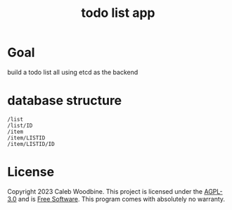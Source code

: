 #+title: todo list app

* Goal
build a todo list all using etcd as the backend

* database structure
#+begin_src
/list
/list/ID
/item
/item/LISTID
/item/LISTID/ID
#+end_src

* License
Copyright 2023 Caleb Woodbine.
This project is licensed under the [[http://www.gnu.org/licenses/agpl-3.0.html][AGPL-3.0]] and is [[https://www.gnu.org/philosophy/free-sw.en.html][Free Software]].
This program comes with absolutely no warranty.

